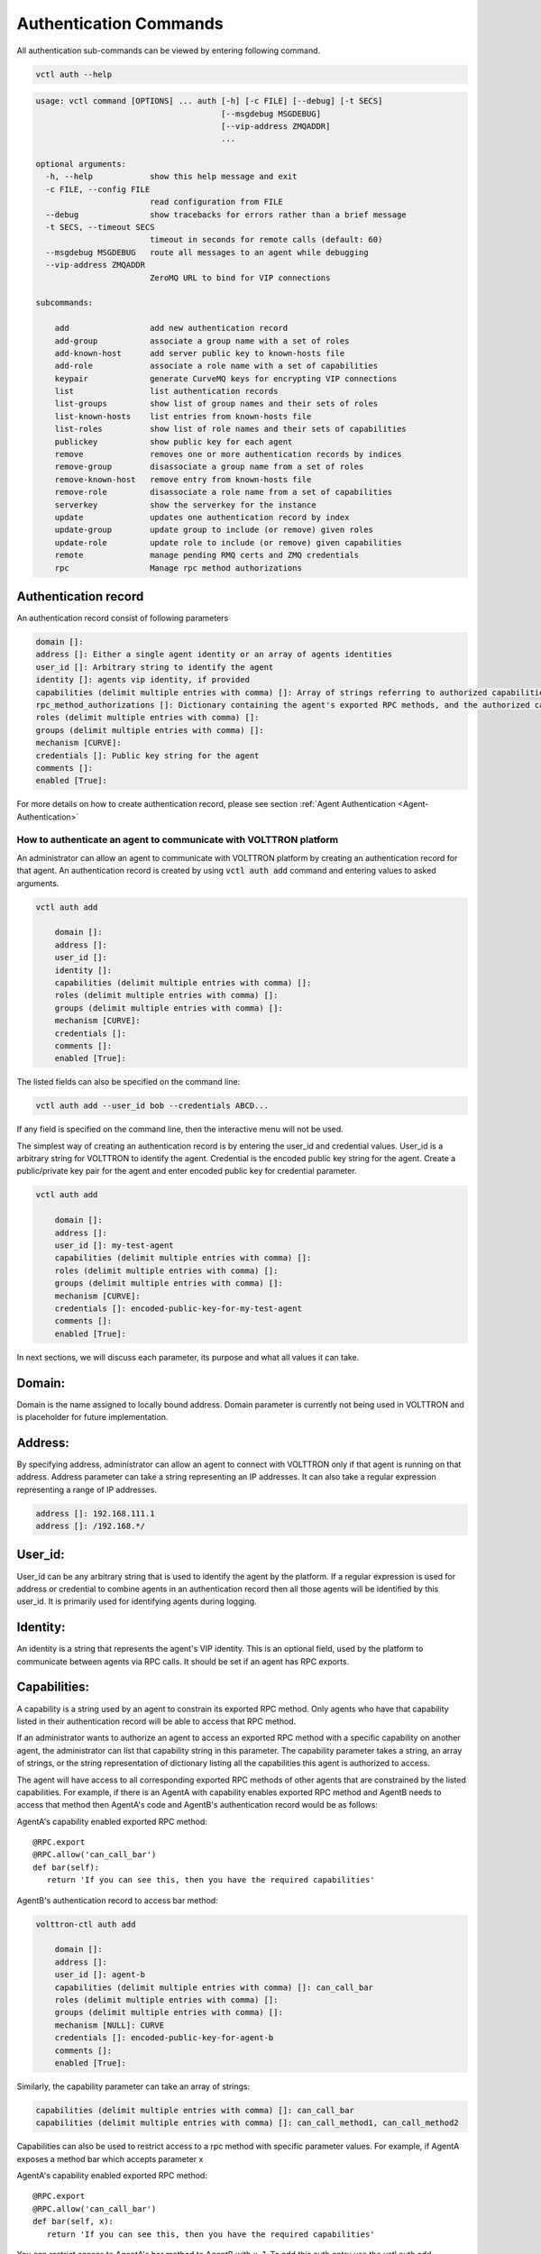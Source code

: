 .. _Agent-Authentication-Commands:

=======================
Authentication Commands
=======================

All authentication sub-commands can be viewed by entering following command.

.. code-block:: console

    vctl auth --help

.. code-block:: console

    usage: vctl command [OPTIONS] ... auth [-h] [-c FILE] [--debug] [-t SECS]
                                           [--msgdebug MSGDEBUG]
                                           [--vip-address ZMQADDR]
                                           ...

    optional arguments:
      -h, --help            show this help message and exit
      -c FILE, --config FILE
                            read configuration from FILE
      --debug               show tracebacks for errors rather than a brief message
      -t SECS, --timeout SECS
                            timeout in seconds for remote calls (default: 60)
      --msgdebug MSGDEBUG   route all messages to an agent while debugging
      --vip-address ZMQADDR
                            ZeroMQ URL to bind for VIP connections

    subcommands:

        add                 add new authentication record
        add-group           associate a group name with a set of roles
        add-known-host      add server public key to known-hosts file
        add-role            associate a role name with a set of capabilities
        keypair             generate CurveMQ keys for encrypting VIP connections
        list                list authentication records
        list-groups         show list of group names and their sets of roles
        list-known-hosts    list entries from known-hosts file
        list-roles          show list of role names and their sets of capabilities
        publickey           show public key for each agent
        remove              removes one or more authentication records by indices
        remove-group        disassociate a group name from a set of roles
        remove-known-host   remove entry from known-hosts file
        remove-role         disassociate a role name from a set of capabilities
        serverkey           show the serverkey for the instance
        update              updates one authentication record by index
        update-group        update group to include (or remove) given roles
        update-role         update role to include (or remove) given capabilities
        remote              manage pending RMQ certs and ZMQ credentials
        rpc                 Manage rpc method authorizations


Authentication record
---------------------

An authentication record consist of following parameters

.. code-block:: console

    domain []:
    address []: Either a single agent identity or an array of agents identities
    user_id []: Arbitrary string to identify the agent
    identity []: agents vip identity, if provided
    capabilities (delimit multiple entries with comma) []: Array of strings referring to authorized capabilities defined by exported RPC methods
    rpc_method_authorizations []: Dictionary containing the agent's exported RPC methods, and the authorized capabilities for each. Will populate on startup.
    roles (delimit multiple entries with comma) []:
    groups (delimit multiple entries with comma) []:
    mechanism [CURVE]:
    credentials []: Public key string for the agent
    comments []:
    enabled [True]:

For more details on how to create authentication record, please see section
:ref:`Agent Authentication <Agent-Authentication>`


.. _Agent-Authentication:

How to authenticate an agent to communicate with VOLTTRON platform
==================================================================

An administrator can allow an agent to communicate with VOLTTRON platform by creating an authentication record for that
agent.  An authentication record is created by using :code:`vctl auth add` command and entering values to asked
arguments.

.. code-block:: console

    vctl auth add

        domain []:
        address []:
        user_id []:
        identity []:
        capabilities (delimit multiple entries with comma) []:
        roles (delimit multiple entries with comma) []:
        groups (delimit multiple entries with comma) []:
        mechanism [CURVE]:
        credentials []:
        comments []:
        enabled [True]:

The listed fields can also be specified on the command line:

.. code-block:: console

    vctl auth add --user_id bob --credentials ABCD...

If any field is specified on the command line, then the interactive menu
will not be used.

The simplest way of creating an authentication record is by entering the user_id and credential values.
User_id is a arbitrary string for VOLTTRON to identify the agent. Credential is the encoded public key string
for the agent. Create a public/private key pair for the agent and enter encoded public key for credential parameter.

.. code-block:: console

    vctl auth add

        domain []:
        address []:
        user_id []: my-test-agent
        capabilities (delimit multiple entries with comma) []:
        roles (delimit multiple entries with comma) []:
        groups (delimit multiple entries with comma) []:
        mechanism [CURVE]:
        credentials []: encoded-public-key-for-my-test-agent
        comments []:
        enabled [True]:


In next sections, we will discuss each parameter, its purpose and what all values it can take.

Domain:
-------
Domain is the name assigned to locally bound address. Domain parameter is currently not being used in VOLTTRON and is placeholder for future implementation.

Address:
--------
By specifying address, administrator can allow an agent to connect with VOLTTRON only if that agent is running on that address.
Address parameter can take a string representing an IP addresses.
It can also take a regular expression representing a range of IP addresses.

.. code-block:: console

    address []: 192.168.111.1
    address []: /192.168.*/

User_id:
--------
User_id can be any arbitrary string that is used to identify the agent by the platform.
If a regular expression is used for address or credential to combine agents in an authentication record then all
those agents will be identified by this user_id. It is primarily used for identifying agents during logging.

Identity:
---------
An identity is a string that represents the agent's VIP identity. This is an optional field, used by the platform to
communicate between agents via RPC calls. It should be set if an agent has RPC exports.


Capabilities:
-------------
A capability is a string used by an agent to constrain its exported RPC method.
Only agents who have that capability listed in their authentication record will be able to access that RPC method.

If an administrator wants to authorize an agent to access an exported RPC method with a specific capability
on another agent, the administrator can list that capability string in this parameter.
The capability parameter takes a string, an array of strings, or the string representation of dictionary
listing all the capabilities this agent is authorized to access.

The agent will have access to all corresponding exported RPC methods of other agents that are
constrained by the listed capabilities. For example, if there is an AgentA with capability enables exported
RPC method and AgentB needs to access that method then AgentA's code and AgentB's authentication record
would be as follows:


AgentA's capability enabled exported RPC method:

::

   @RPC.export
   @RPC.allow('can_call_bar')
   def bar(self):
      return 'If you can see this, then you have the required capabilities'


AgentB's authentication record to access bar method:

.. code-block:: console

    volttron-ctl auth add

        domain []:
        address []:
        user_id []: agent-b
        capabilities (delimit multiple entries with comma) []: can_call_bar
        roles (delimit multiple entries with comma) []:
        groups (delimit multiple entries with comma) []:
        mechanism [NULL]: CURVE
        credentials []: encoded-public-key-for-agent-b
        comments []:
        enabled [True]:


Similarly, the capability parameter can take an array of strings:

.. code-block:: console

    capabilities (delimit multiple entries with comma) []: can_call_bar
    capabilities (delimit multiple entries with comma) []: can_call_method1, can_call_method2

Capabilities can also be used to restrict access to a rpc method with specific parameter values.
For example, if AgentA exposes a method bar which accepts parameter x


AgentA's capability enabled exported RPC method:

::

   @RPC.export
   @RPC.allow('can_call_bar')
   def bar(self, x):
      return 'If you can see this, then you have the required capabilities'

You can restrict access to AgentA's bar method to AgentB with x=1.
To add this auth entry use the vctl auth add command shown below.

::

   vctl auth add --capabilities '{"test1_cap2":{"x":1}}' --user_id AgentB --credential vELQORgWOUcXo69DsSmHiCCLesJPa4-CtVfvoNHwIR0

The auth.json file entry for the above command would be:

::

    {
      "domain": null,
      "user_id": "AgentB",
      "roles": [],
      "enabled": true,
      "mechanism": "CURVE",
      "capabilities": {
        "test1_cap2": {
          "x": 1
        }
      },
      "groups": [],
      "address": null,
      "credentials": "vELQORgWOUcXo69DsSmHiCCLesJPa4-CtVfvoNHwIR0",
      "comments": null
    }



Parameter values can also be regular expressions. For example, the following command will allow any agent with

::

    (volttron)volttron@volttron1:~/git/myvolttron$ vctl auth add
    domain []:
    address []:
    user_id []:
    capabilities (delimit multiple entries with comma) []: {'test1_cap2':{'x':'/.*'}}
    roles (delimit multiple entries with comma) []:
    groups (delimit multiple entries with comma) []:
    mechanism [CURVE]:
    credentials []: vELQORgWOUcXo69DsSmHiCCLesJPa4-CtVfvoNHwIR0
    comments []:
    enabled [True]:
    added entry domain=None, address=None, mechanism='CURVE', credentials=u'vELQORgWOUcXo69DsSmHiCCLesJPa4-CtVfvoNHwIR0', user_id='b22e041d-ec21-4f78-b32e-ab7138c22373'


auth.json file entry for the above command would be:

::

    {
      "domain": null,
      "user_id": "90f8ef35-4407-49d8-8863-4220e95974c7",
      "roles": [],
      "enabled": true,
      "mechanism": "CURVE",
      "capabilities": {
        "test1_cap2": {
          "x": "/.*"
        }
      },
      "groups": [],
      "address": null,
      "credentials": "vELQORgWOUcXo69DsSmHiCCLesJPa4-CtVfvoNHwIR0",
      "comments": null
    }

Roles:
-------
A role is a name for a set of capabilities. Roles can be used to grant an agent
multiple capabilities without listing each capability in the in the agent's
authorization entry. Capabilities can be fully utilized without roles. Roles
are purely for organizing sets of capabilities.

Roles can be viewed and edited with the following commands:

- ``vctl auth add-role``
- ``vctl auth list-roles``
- ``vctl auth remove-role``
- ``vctl auth updated-role``

For example, suppose agents protect certain methods with the following capabilites:
``READ_BUILDING_A_TEMP``, ``SET_BUILDING_A_TEMP``, ``READ_BUILDLING_B_TEMP``,
and ``SET_BUILDING_B_TEMP``.

These capabilities can be organized into various roles:

.. code-block:: console

    vctl auth add-role TEMP_READER READ_BUILDING_A_TEMP READ_BUILDLING_B_TEMP
    vctl auth add-role BUILDING_A_ADMIN READ_BUILDING_A_TEMP SET_BUILDING_A_TEMP
    vctl auth add-role BUILDING_B_ADMIN READ_BUILDING_B_TEMP SET_BUILDING_B_TEMP

To view these roles run ``vctl auth list-roles``:

.. code-block:: console

    ROLE              CAPABILITIES
    ----              ------------
    BUILDING_A_ADMIN  ['READ_BUILDING_A_TEMP', 'SET_BUILDING_A_TEMP']
    BUILDING_B_ADMIN  ['READ_BUILDING_B_TEMP', 'SET_BUILDING_B_TEMP']
    TEMP_READER       ['READ_BUILDING_A_TEMP', 'READ_BUILDLING_B_TEMP']

With this configuration, adding the ``BUILDING_A_ADMIN`` role to an agent's
authorization entry implicitly grants that agent the
``READ_BUILDING_A_TEMP`` and ``SET_BUILDING_A_TEMP`` capabilities.

To add a new capabilities to an existing role:

.. code-block:: console

   vctl auth update-role BUILDING_A_ADMIN CLEAR_ALARM TRIGGER_ALARM

To remove a capability from a role:

.. code-block:: console

   vctl auth update-role BUILDING_A_ADMIN TRIGGER_ALARM --remove


Groups:
-------
Groups provide one more layer of *grouping*. A group is a named set of roles.
Like roles, groups are optional and are meant to help with organization.

Groups can be viewed and edited with the following commands:

- ``vctl auth add-group``
- ``vctl auth list-groups``
- ``vctl auth remove-group``
- ``vctl auth updated-group``

These commands behave the same as the *role* commands. For example, to
further organize the capabilities in the previous section, one could create
create an ``ALL_BUILDING_ADMIN`` group:

.. code-block:: console

    vctl auth add-group ALL_BUILDING_ADMIN BUILDING_A_ADMIN BUILDING_B_ADMIN

With this configuration, agents in the ``ALL_BUILDING_ADMIN`` group would
implicity have the ``BUILDING_A_ADMIN`` and ``BUILDING_B_ADMIN`` roles. This means
such agents would implicity be granted the following capabilities:
``READ_BUILDING_A_TEMP``, ``SET_BUILDING_A_TEMP``, ``READ_BUILDLING_B_TEMP``,
and ``SET_BUILDING_B_TEMP``.


Mechanism:
-----------
Mechanism is the authentication method by which the agent will communicate with VOLTTRON platform. Currently VOLTTRON uses only CURVE mechanism to authenticate agents.


Credentials:
-------------

The credentials field must be an CURVE encoded public key (see `volttron.platform.vip.socket.encode_key` for method to encode public key).

.. code-block:: console

    credentials []: encoded-public-key-for-agent


Comments:
----------
Comments is arbitrary string to associate with authentication record


Enabled:
---------
TRUE of FALSE value to enable or disable the authentication record.
Record will only be used if this value is True


Remote Agent Management
=======================

The remote sub-parser allows the user to manage connections to remote platforms and agents.
This functionality is comparable to that provided by the admin webpage, and requires the
volttron instance to be web enabled. In addition, when working with RMQ based CSRs, the RMQ messagebus must be used.

All remote sub-commands can be viewed by entering following command:

.. code-block:: console

    vctl auth remote --help

.. code-block:: console

    optional arguments:
      -h, --help            show this help message and exit
      -c FILE, --config FILE
                            read configuration from FILE
      --debug               show tracebacks for errors rather than a brief message
      -t SECS, --timeout SECS
                            timeout in seconds for remote calls (default: 60)
      --msgdebug MSGDEBUG   route all messages to an agent while debugging
      --vip-address ZMQADDR
                            ZeroMQ URL to bind for VIP connections

    remote subcommands:

        list                lists approved, denied, and pending certs and
                            credentials
        approve             approves pending or denied remote connection
        deny                denies pending or denied remote connection
        delete              approves pending or denied remote connection


The four primary actions are list, approve, deny, and delete.
List displays all remote CSRs and ZMQ credentials, their address,
and current status, either APPROVED, DENIED, or PENDING.

.. code-block:: console

    USER_ID                              ADDRESS        STATUS
    volttron1.volttron1.platform.agent   192.168.56.101 PENDING
    917a5da0-5a85-4201-b7d8-cd8c3959f391 127.0.0.1      PENDING

To accept a pending cert/credential, use:

.. code-block:: console

    vctl auth remote approve <USER_ID>

The USER_ID can be taken directly from vctl auth remote list.

To deny a pending cert/credential, use:

.. code-block:: console

    vctl auth remote deny <USER_ID>


Once a cert/credential has been approved or denied, the status will change.

.. code-block::

    USER_ID                              ADDRESS        STATUS
    volttron1.volttron1.platform.agent   192.168.56.101 APPROVED
    917a5da0-5a85-4201-b7d8-cd8c3959f391 127.0.0.1      DENIED


The status of an approved or denied cert is persistent. A user may deny a previously approved cert/credential,
or approve a previously denied cert/credential. However, if a cert or credential is deleted, then the remote instance
must resend the request.

A request can be deleted using the following command:

.. code-block::

    vctl auth remote delete <USER_ID>


Dynamic RPC Method Authorization
================================
RPC method authorizations are the capabilities used to limit access to specific exported RPC methods on an agent.
While the capability field is used to define which exported RPC methods the agent can access, the rpc_method_authorization
field describes which capabilities will authorize a remote agent to access it's exported RPC methods.

.. note::
    While this field can be modified manually, it is best practice to use the interface.
    When the agent starts up, it will query the AuthService for all current allowed rpc capabilities on each method.

The format for rpc_method_authorizations is as follows:

.. code-block:: json

    rpc_method_authorizations: {
        "RPC_exported_method_1": [
            "authorized_capability_1",
            "authorized_capability_2"
            ],
        "RPC_exported_method_2": [
            "authorized_capability_3",
            ]
    }

To dynamically modify an RPC method's authorization, use:

.. code-block:: console

    vctl auth rpc add <agent_id.method> <authorized capability 1> <authorized capability 2> ...

For example, AgentA has an RPC exported method 'bar' which can be called by any other agent.

::

   @RPC.export
   def bar(self, x):
      return 'If you can see this, then you have the required capabilities'

If you wanted the bar method to only be accessible to an agent with the "can_call_bar" capability, you could restrict
access to the bar method on AgentA using the following command:

.. code-block:: console

    vctl auth rpc add AgentA.bar can_call_bar

This would be equivalent to having written the agent method as:

::

   @RPC.export
   @RPC.allow("can_call_bar")
   def bar(self, x):
      return 'If you can see this, then you have the required capabilities'

Although it would be possible to re-write the agent method in the above manner, a restart of the agent would be
required for the change to take effect. By using the vctl command, the method's authorization is updated on the fly.

On the other hand, if you wish to remove an rpc authorization from an agent dynamically, you can use the ``remove`` command.

As in the above example, AgentA has a method 'bar', which can only be called by agents with the "can_call_bar" capability.
Since you want bar to be accessible to all agents, regardless of their capabilities, you could use the command:

.. code-block:: console

    vctl auth rpc remove AgentA.bar can_call_bar


